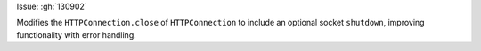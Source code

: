 Issue: :gh:`130902`


Modifies the ``HTTPConnection.close`` of ``HTTPConnection`` to include an optional socket ``shutdown``, improving functionality with error handling.
